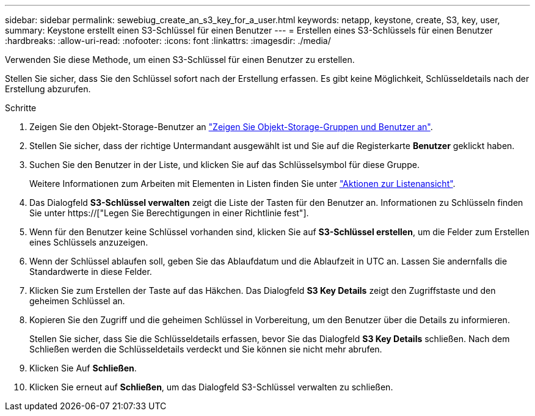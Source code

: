---
sidebar: sidebar 
permalink: sewebiug_create_an_s3_key_for_a_user.html 
keywords: netapp, keystone, create, S3, key, user, 
summary: Keystone erstellt einen S3-Schlüssel für einen Benutzer 
---
= Erstellen eines S3-Schlüssels für einen Benutzer
:hardbreaks:
:allow-uri-read: 
:nofooter: 
:icons: font
:linkattrs: 
:imagesdir: ./media/


[role="lead"]
Verwenden Sie diese Methode, um einen S3-Schlüssel für einen Benutzer zu erstellen.

Stellen Sie sicher, dass Sie den Schlüssel sofort nach der Erstellung erfassen. Es gibt keine Möglichkeit, Schlüsseldetails nach der Erstellung abzurufen.

.Schritte
. Zeigen Sie den Objekt-Storage-Benutzer an link:sewebiug_view_the_object_storage_group_and_users.html["Zeigen Sie Objekt-Storage-Gruppen und Benutzer an"].
. Stellen Sie sicher, dass der richtige Untermandant ausgewählt ist und Sie auf die Registerkarte *Benutzer* geklickt haben.
. Suchen Sie den Benutzer in der Liste, und klicken Sie auf das Schlüsselsymbol für diese Gruppe.
+
Weitere Informationen zum Arbeiten mit Elementen in Listen finden Sie unter link:sewebiug_netapp_service_engine_web_interface_overview.html#list-view-actions["Aktionen zur Listenansicht"].

. Das Dialogfeld *S3-Schlüssel verwalten* zeigt die Liste der Tasten für den Benutzer an. Informationen zu Schlüsseln finden Sie unter https://["Legen Sie Berechtigungen in einer Richtlinie fest"].
. Wenn für den Benutzer keine Schlüssel vorhanden sind, klicken Sie auf *S3-Schlüssel erstellen*, um die Felder zum Erstellen eines Schlüssels anzuzeigen.
. Wenn der Schlüssel ablaufen soll, geben Sie das Ablaufdatum und die Ablaufzeit in UTC an. Lassen Sie andernfalls die Standardwerte in diese Felder.
. Klicken Sie zum Erstellen der Taste auf das Häkchen. Das Dialogfeld *S3 Key Details* zeigt den Zugriffstaste und den geheimen Schlüssel an.
. Kopieren Sie den Zugriff und die geheimen Schlüssel in Vorbereitung, um den Benutzer über die Details zu informieren.
+
Stellen Sie sicher, dass Sie die Schlüsseldetails erfassen, bevor Sie das Dialogfeld *S3 Key Details* schließen. Nach dem Schließen werden die Schlüsseldetails verdeckt und Sie können sie nicht mehr abrufen.

. Klicken Sie Auf *Schließen*.
. Klicken Sie erneut auf *Schließen*, um das Dialogfeld S3-Schlüssel verwalten zu schließen.

